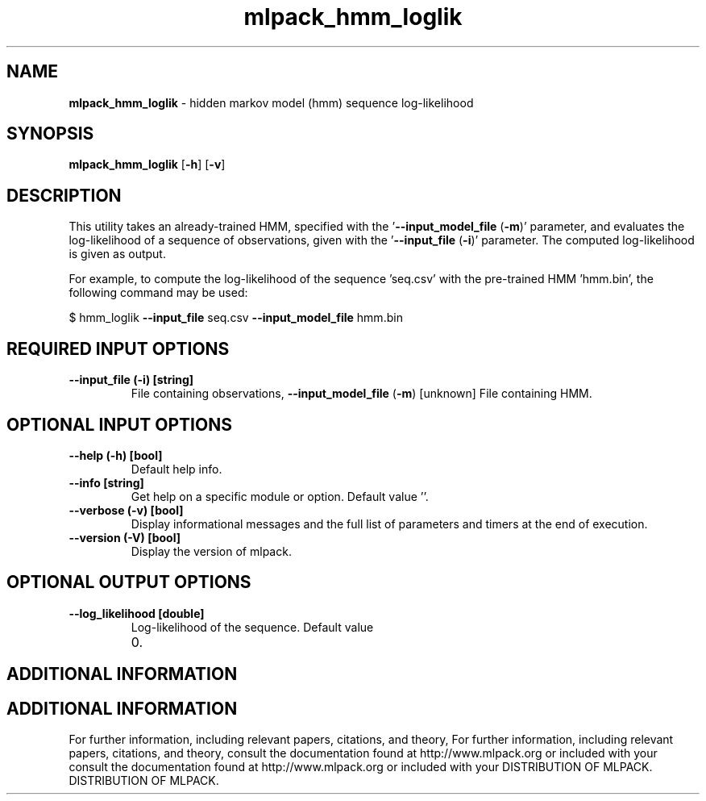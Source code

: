 .\" Text automatically generated by txt2man
.TH mlpack_hmm_loglik  "1" "" ""
.SH NAME
\fBmlpack_hmm_loglik \fP- hidden markov model (hmm) sequence log-likelihood
.SH SYNOPSIS
.nf
.fam C
 \fBmlpack_hmm_loglik\fP [\fB-h\fP] [\fB-v\fP]  
.fam T
.fi
.fam T
.fi
.SH DESCRIPTION


This utility takes an already-trained HMM, specified with the
\(cq\fB--input_model_file\fP (\fB-m\fP)' parameter, and evaluates the log-likelihood of a
sequence of observations, given with the '\fB--input_file\fP (\fB-i\fP)' parameter. The
computed log-likelihood is given as output.
.PP
For example, to compute the log-likelihood of the sequence 'seq.csv' with the
pre-trained HMM 'hmm.bin', the following command may be used: 
.PP
$ hmm_loglik \fB--input_file\fP seq.csv \fB--input_model_file\fP hmm.bin
.SH REQUIRED INPUT OPTIONS 

.TP
.B
\fB--input_file\fP (\fB-i\fP) [string]
File containing observations,
\fB--input_model_file\fP (\fB-m\fP) [unknown] 
File containing HMM.
.SH OPTIONAL INPUT OPTIONS 

.TP
.B
\fB--help\fP (\fB-h\fP) [bool]
Default help info.
.TP
.B
\fB--info\fP [string]
Get help on a specific module or option. 
Default value ''.
.TP
.B
\fB--verbose\fP (\fB-v\fP) [bool]
Display informational messages and the full list
of parameters and timers at the end of
execution.
.TP
.B
\fB--version\fP (\fB-V\fP) [bool]
Display the version of mlpack.
.SH OPTIONAL OUTPUT OPTIONS 

.TP
.B
\fB--log_likelihood\fP [double]
Log-likelihood of the sequence. Default value
.RS
.IP 0. 4

.SH ADDITIONAL INFORMATION
.SH ADDITIONAL INFORMATION


For further information, including relevant papers, citations, and theory,
For further information, including relevant papers, citations, and theory,
consult the documentation found at http://www.mlpack.org or included with your
consult the documentation found at http://www.mlpack.org or included with your
DISTRIBUTION OF MLPACK.
DISTRIBUTION OF MLPACK.

